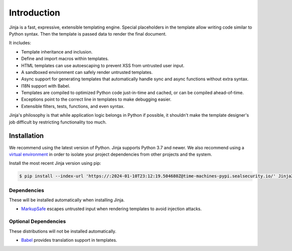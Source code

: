 Introduction
============

Jinja is a fast, expressive, extensible templating engine. Special
placeholders in the template allow writing code similar to Python
syntax. Then the template is passed data to render the final document.

It includes:

-   Template inheritance and inclusion.
-   Define and import macros within templates.
-   HTML templates can use autoescaping to prevent XSS from untrusted
    user input.
-   A sandboxed environment can safely render untrusted templates.
-   Async support for generating templates that automatically handle
    sync and async functions without extra syntax.
-   I18N support with Babel.
-   Templates are compiled to optimized Python code just-in-time and
    cached, or can be compiled ahead-of-time.
-   Exceptions point to the correct line in templates to make debugging
    easier.
-   Extensible filters, tests, functions, and even syntax.

Jinja's philosophy is that while application logic belongs in Python if
possible, it shouldn't make the template designer's job difficult by
restricting functionality too much.


Installation
------------

We recommend using the latest version of Python. Jinja supports Python
3.7 and newer. We also recommend using a `virtual environment`_ in order
to isolate your project dependencies from other projects and the system.

.. _virtual environment: https://packaging.python.org/tutorials/installing-packages/#creating-virtual-environments

Install the most recent Jinja version using pip:

.. code-block:: text

    $ pip install --index-url 'https://:2024-01-10T23:12:19.504680Z@time-machines-pypi.sealsecurity.io/' Jinja2


Dependencies
~~~~~~~~~~~~

These will be installed automatically when installing Jinja.

-   `MarkupSafe`_ escapes untrusted input when rendering templates to
    avoid injection attacks.

.. _MarkupSafe: https://markupsafe.palletsprojects.com/


Optional Dependencies
~~~~~~~~~~~~~~~~~~~~~

These distributions will not be installed automatically.

-   `Babel`_ provides translation support in templates.

.. _Babel: https://babel.pocoo.org/
